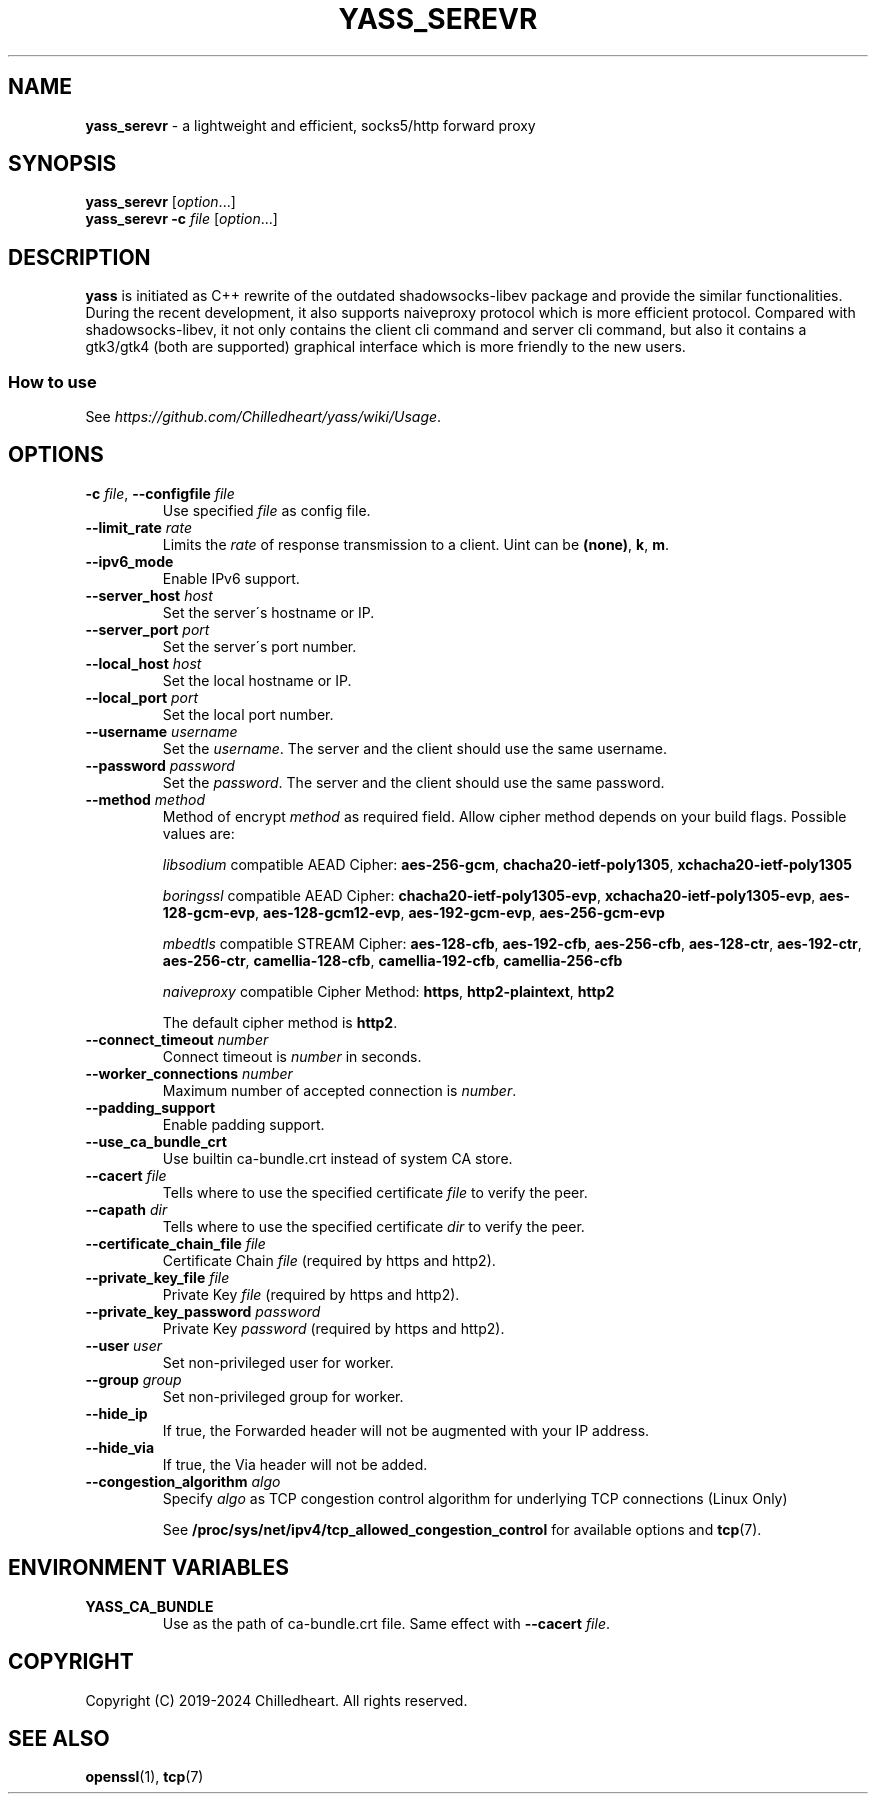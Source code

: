.\" generated with Ronn-NG/v0.9.1
.\" http://github.com/apjanke/ronn-ng/tree/0.9.1
.TH "YASS_SEREVR" "1" "May 2024" ""
.SH "NAME"
\fByass_serevr\fR \- a lightweight and efficient, socks5/http forward proxy
.SH "SYNOPSIS"
\fByass_serevr\fR [\fIoption\fR\|\.\|\.\|\.]
.br
\fByass_serevr\fR \fB\-c\fR \fIfile\fR [\fIoption\fR\|\.\|\.\|\.]
.SH "DESCRIPTION"
\fByass\fR is initiated as C++ rewrite of the outdated shadowsocks\-libev package and provide the similar functionalities\. During the recent development, it also supports naiveproxy protocol which is more efficient protocol\. Compared with shadowsocks\-libev, it not only contains the client cli command and server cli command, but also it contains a gtk3/gtk4 (both are supported) graphical interface which is more friendly to the new users\.
.SS "How to use"
See \fIhttps://github\.com/Chilledheart/yass/wiki/Usage\fR\.
.SH "OPTIONS"
.TP
\fB\-c\fR \fIfile\fR, \fB\-\-configfile\fR \fIfile\fR
Use specified \fIfile\fR as config file\.
.TP
\fB\-\-limit_rate\fR \fIrate\fR
Limits the \fIrate\fR of response transmission to a client\. Uint can be \fB(none)\fR, \fBk\fR, \fBm\fR\.
.TP
\fB\-\-ipv6_mode\fR
Enable IPv6 support\.
.TP
\fB\-\-server_host\fR \fIhost\fR
Set the server\'s hostname or IP\.
.TP
\fB\-\-server_port\fR \fIport\fR
Set the server\'s port number\.
.TP
\fB\-\-local_host\fR \fIhost\fR
Set the local hostname or IP\.
.TP
\fB\-\-local_port\fR \fIport\fR
Set the local port number\.
.TP
\fB\-\-username\fR \fIusername\fR
Set the \fIusername\fR\. The server and the client should use the same username\.
.TP
\fB\-\-password\fR \fIpassword\fR
Set the \fIpassword\fR\. The server and the client should use the same password\.
.TP
\fB\-\-method\fR \fImethod\fR
Method of encrypt \fImethod\fR as required field\. Allow cipher method depends on your build flags\. Possible values are:
.IP
\fIlibsodium\fR compatible AEAD Cipher: \fBaes\-256\-gcm\fR, \fBchacha20\-ietf\-poly1305\fR, \fBxchacha20\-ietf\-poly1305\fR
.IP
\fIboringssl\fR compatible AEAD Cipher: \fBchacha20\-ietf\-poly1305\-evp\fR, \fBxchacha20\-ietf\-poly1305\-evp\fR, \fBaes\-128\-gcm\-evp\fR, \fBaes\-128\-gcm12\-evp\fR, \fBaes\-192\-gcm\-evp\fR, \fBaes\-256\-gcm\-evp\fR
.IP
\fImbedtls\fR compatible STREAM Cipher: \fBaes\-128\-cfb\fR, \fBaes\-192\-cfb\fR, \fBaes\-256\-cfb\fR, \fBaes\-128\-ctr\fR, \fBaes\-192\-ctr\fR, \fBaes\-256\-ctr\fR, \fBcamellia\-128\-cfb\fR, \fBcamellia\-192\-cfb\fR, \fBcamellia\-256\-cfb\fR
.IP
\fInaiveproxy\fR compatible Cipher Method: \fBhttps\fR, \fBhttp2\-plaintext\fR, \fBhttp2\fR
.IP
The default cipher method is \fBhttp2\fR\.
.TP
\fB\-\-connect_timeout\fR \fInumber\fR
Connect timeout is \fInumber\fR in seconds\.
.TP
\fB\-\-worker_connections\fR \fInumber\fR
Maximum number of accepted connection is \fInumber\fR\.
.TP
\fB\-\-padding_support\fR
Enable padding support\.
.TP
\fB\-\-use_ca_bundle_crt\fR
Use builtin ca\-bundle\.crt instead of system CA store\.
.TP
\fB\-\-cacert\fR \fIfile\fR
Tells where to use the specified certificate \fIfile\fR to verify the peer\.
.TP
\fB\-\-capath\fR \fIdir\fR
Tells where to use the specified certificate \fIdir\fR to verify the peer\.
.TP
\fB\-\-certificate_chain_file\fR \fIfile\fR
Certificate Chain \fIfile\fR (required by https and http2)\.
.TP
\fB\-\-private_key_file\fR \fIfile\fR
Private Key \fIfile\fR (required by https and http2)\.
.TP
\fB\-\-private_key_password\fR \fIpassword\fR
Private Key \fIpassword\fR (required by https and http2)\.
.TP
\fB\-\-user\fR \fIuser\fR
Set non\-privileged user for worker\.
.TP
\fB\-\-group\fR \fIgroup\fR
Set non\-privileged group for worker\.
.TP
\fB\-\-hide_ip\fR
If true, the Forwarded header will not be augmented with your IP address\.
.TP
\fB\-\-hide_via\fR
If true, the Via header will not be added\.
.TP
\fB\-\-congestion_algorithm\fR \fIalgo\fR
Specify \fIalgo\fR as TCP congestion control algorithm for underlying TCP connections (Linux Only)
.IP
See \fB/proc/sys/net/ipv4/tcp_allowed_congestion_control\fR for available options and \fBtcp\fR(7)\.
.SH "ENVIRONMENT VARIABLES"
.TP
\fBYASS_CA_BUNDLE\fR
Use as the path of ca\-bundle\.crt file\. Same effect with \fB\-\-cacert\fR \fIfile\fR\.
.SH "COPYRIGHT"
Copyright (C) 2019\-2024 Chilledheart\. All rights reserved\.
.SH "SEE ALSO"
\fBopenssl\fR(1), \fBtcp\fR(7)

